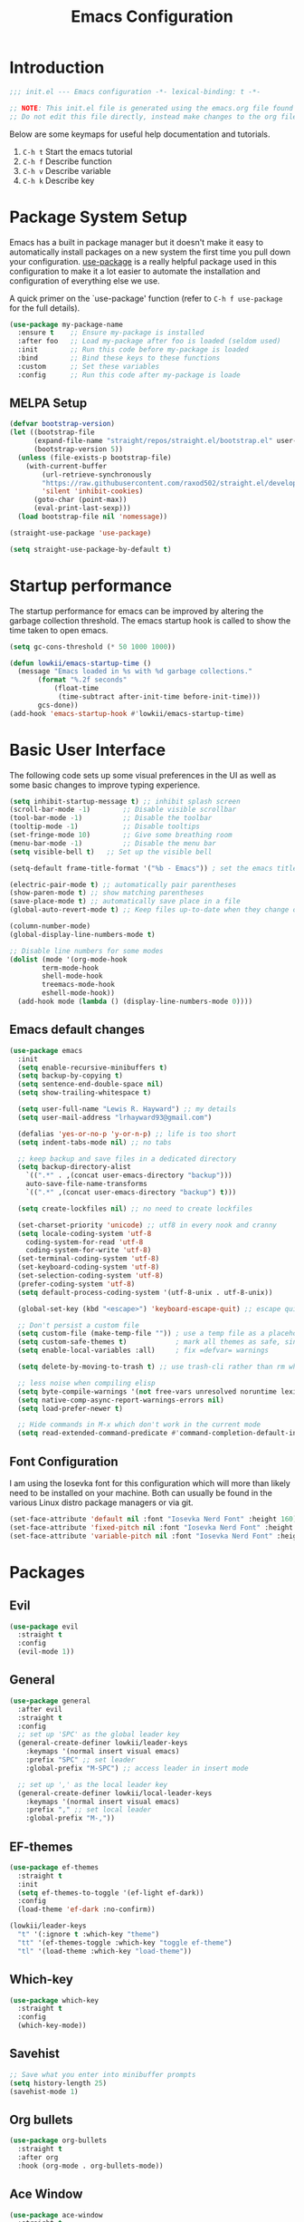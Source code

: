 #+TITLE: Emacs Configuration

* Introduction

#+BEGIN_SRC emacs-lisp :tangle ./init.el :mkdirp yes
  ;;; init.el --- Emacs configuration -*- lexical-binding: t -*-

  ;; NOTE: This init.el file is generated using the emacs.org file found in the same repository.
  ;; Do not edit this file directly, instead make changes to the org file and tangle the file accordingly.
#+END_SRC

Below are some keymaps for useful help documentation and tutorials.

1. ~C-h t~ Start the emacs tutorial
2. ~C-h f~ Describe function
3. ~C-h v~ Describe variable
4. ~C-h k~ Describe key

* Package System Setup

Emacs has a built in package manager but it doesn't make it easy to automatically install packages on a new system the first time you pull down your configuration. [[https://github.com/jwiegley/use-package][use-package]] is a really helpful package used in this configuration to make it a lot easier to automate the installation and configuration of everything else we use.

A quick primer on the `use-package' function (refer to ~C-h f use-package~ for the full details).

#+BEGIN_SRC emacs-lisp
  (use-package my-package-name
    :ensure t    ;; Ensure my-package is installed
    :after foo   ;; Load my-package after foo is loaded (seldom used)
    :init        ;; Run this code before my-package is loaded
    :bind        ;; Bind these keys to these functions
    :custom      ;; Set these variables
    :config      ;; Run this code after my-package is loade
#+END_SRC

** MELPA Setup

#+BEGIN_SRC emacs-lisp :tangle ./init.el :mkdirp yes
(defvar bootstrap-version)
(let ((bootstrap-file
      (expand-file-name "straight/repos/straight.el/bootstrap.el" user-emacs-directory))
      (bootstrap-version 5))
  (unless (file-exists-p bootstrap-file)
    (with-current-buffer
        (url-retrieve-synchronously
        "https://raw.githubusercontent.com/raxod502/straight.el/develop/install.el"
        'silent 'inhibit-cookies)
      (goto-char (point-max))
      (eval-print-last-sexp)))
  (load bootstrap-file nil 'nomessage))

(straight-use-package 'use-package)

(setq straight-use-package-by-default t)
#+END_SRC

* Startup performance

The startup performance for emacs can be improved by altering the garbage collection threshold.
The emacs startup hook is called to show the time taken to open emacs.

#+BEGIN_SRC emacs-lisp :tangle ./init.el :mkdirp yes
  (setq gc-cons-threshold (* 50 1000 1000))

  (defun lowkii/emacs-startup-time ()
    (message "Emacs loaded in %s with %d garbage collections."
	     (format "%.2f seconds"
		     (float-time
		      (time-subtract after-init-time before-init-time)))
	     gcs-done))
  (add-hook 'emacs-startup-hook #'lowkii/emacs-startup-time)
#+END_SRC

* Basic User Interface

The following code sets up some visual preferences in the UI as well as some basic changes to improve typing experience.

#+BEGIN_SRC emacs-lisp :tangle ./init.el :mkdirp yes
  (setq inhibit-startup-message t) ;; inhibit splash screen
  (scroll-bar-mode -1)        ;; Disable visible scrollbar
  (tool-bar-mode -1)          ;; Disable the toolbar
  (tooltip-mode -1)           ;; Disable tooltips
  (set-fringe-mode 10)        ;; Give some breathing room
  (menu-bar-mode -1)          ;; Disable the menu bar
  (setq visible-bell t)   ;; Set up the visible bell

  (setq-default frame-title-format '("%b - Emacs")) ; set the emacs title and overwrite the emacs@HOSTNAME

  (electric-pair-mode t) ;; automatically pair parentheses
  (show-paren-mode t) ;; show matching parentheses
  (save-place-mode t) ;; automatically save place in a file
  (global-auto-revert-mode t) ;; Keep files up-to-date when they change outside Emacs

  (column-number-mode)
  (global-display-line-numbers-mode t)

  ;; Disable line numbers for some modes
  (dolist (mode '(org-mode-hook
		  term-mode-hook
		  shell-mode-hook
		  treemacs-mode-hook
		  eshell-mode-hook))
    (add-hook mode (lambda () (display-line-numbers-mode 0))))
#+END_SRC

** Emacs default changes

#+BEGIN_SRC emacs-lisp :tangle ./init.el :mkdirp yes
  (use-package emacs
    :init
    (setq enable-recursive-minibuffers t)
    (setq backup-by-copying t)
    (setq sentence-end-double-space nil)
    (setq show-trailing-whitespace t)

    (setq user-full-name "Lewis R. Hayward") ;; my details
    (setq user-mail-address "lrhayward93@gmail.com")

    (defalias 'yes-or-no-p 'y-or-n-p) ;; life is too short
    (setq indent-tabs-mode nil) ;; no tabs

    ;; keep backup and save files in a dedicated directory
    (setq backup-directory-alist
	  `((".*" . ,(concat user-emacs-directory "backup")))
	  auto-save-file-name-transforms
	  `((".*" ,(concat user-emacs-directory "backup") t)))

    (setq create-lockfiles nil) ;; no need to create lockfiles

    (set-charset-priority 'unicode) ;; utf8 in every nook and cranny
    (setq locale-coding-system 'utf-8
	  coding-system-for-read 'utf-8
	  coding-system-for-write 'utf-8)
    (set-terminal-coding-system 'utf-8)
    (set-keyboard-coding-system 'utf-8)
    (set-selection-coding-system 'utf-8)
    (prefer-coding-system 'utf-8)
    (setq default-process-coding-system '(utf-8-unix . utf-8-unix))

    (global-set-key (kbd "<escape>") 'keyboard-escape-quit) ;; escape quits everything

    ;; Don't persist a custom file
    (setq custom-file (make-temp-file "")) ; use a temp file as a placeholder
    (setq custom-safe-themes t)            ; mark all themes as safe, since we can't persist now
    (setq enable-local-variables :all)     ; fix =defvar= warnings

    (setq delete-by-moving-to-trash t) ;; use trash-cli rather than rm when deleting files.

    ;; less noise when compiling elisp
    (setq byte-compile-warnings '(not free-vars unresolved noruntime lexical make-local))
    (setq native-comp-async-report-warnings-errors nil)
    (setq load-prefer-newer t)

    ;; Hide commands in M-x which don't work in the current mode
    (setq read-extended-command-predicate #'command-completion-default-include-p))
#+END_SRC

** Font Configuration

I am using the Iosevka font for this configuration which will more than likely need to be installed on your machine.  Both can usually be found in the various Linux distro package managers or via git.

#+BEGIN_SRC emacs-lisp :tangle ./init.el :mkdirp yes
  (set-face-attribute 'default nil :font "Iosevka Nerd Font" :height 160)
  (set-face-attribute 'fixed-pitch nil :font "Iosevka Nerd Font" :height 160)
  (set-face-attribute 'variable-pitch nil :font "Iosevka Nerd Font" :height 160  :weight 'regular)
#+END_SRC

* Packages

** Evil

#+BEGIN_SRC emacs-lisp :tangle ./init.el :mkdirp yes
  (use-package evil
    :straight t
    :config
    (evil-mode 1))
#+END_SRC

** General

#+BEGIN_SRC emacs-lisp :tangle ./init.el :mkdirp yes
  (use-package general
    :after evil
    :straight t
    :config
    ;; set up 'SPC' as the global leader key
    (general-create-definer lowkii/leader-keys
      :keymaps '(normal insert visual emacs)
      :prefix "SPC" ;; set leader
      :global-prefix "M-SPC") ;; access leader in insert mode

    ;; set up ',' as the local leader key
    (general-create-definer lowkii/local-leader-keys
      :keymaps '(normal insert visual emacs)
      :prefix "," ;; set local leader
      :global-prefix "M-,"))
#+END_SRC

** EF-themes

#+BEGIN_SRC emacs-lisp :tangle ./init.el :mkdirp yes
  (use-package ef-themes
    :straight t
    :init
    (setq ef-themes-to-toggle '(ef-light ef-dark))
    :config
    (load-theme 'ef-dark :no-confirm))

  (lowkii/leader-keys
    "t" '(:ignore t :which-key "theme")
    "tt" '(ef-themes-toggle :which-key "toggle ef-theme")
    "tl" '(load-theme :which-key "load-theme"))
#+END_SRC

** Which-key

#+BEGIN_SRC emacs-lisp :tangle ./init.el :mkdirp yes
  (use-package which-key
    :straight t
    :config
    (which-key-mode))
#+END_SRC

** Savehist

#+BEGIN_SRC emacs-lisp :tangle ./init.el :mkdirp yes
  ;; Save what you enter into minibuffer prompts
  (setq history-length 25)
  (savehist-mode 1)
#+END_SRC

** Org bullets

#+BEGIN_SRC emacs-lisp :tangle ./init.el :mkdirp yes
  (use-package org-bullets
    :straight t
    :after org
    :hook (org-mode . org-bullets-mode))
#+END_SRC

** Ace Window

#+BEGIN_SRC emacs-lisp :tangle ./init.el :mkdirp yes
  (use-package ace-window
    :straight t
    :after org
    :config
    (setq aw-keys '(?a ?s ?d ?f ?g ?h ?j ?k ?l))
    (setq aw-dispatch-always t))

  (lowkii/leader-keys
    "w" '(:ignore t :which-key "window")
    "ww" '(ace-window :which-key "window select")
    "wv" '(evil-window-vsplit :which-key "vertical split")
    "ws" '(evil-window-split :which-key "horizontal split"))
#+END_SRC

* Org

#+BEGIN_SRC emacs-lisp :tangle ./init.el :mkdirp yes
  (defun efs/org-mode-setup ()
    (org-indent-mode)
    (variable-pitch-mode 1)
    (visual-line-mode 1))
  (add-hook 'org-mode-hook 'lowkii/org-mode-setup)
#+END_SRC

** Code blocks

#+BEGIN_SRC emacs-lisp :tangle ./init.el :mkdirp yes
  (org-babel-do-load-languages
   'org-babel-load-languages
   '((shell . t)))
  (setq org-confirm-babel-evaluate nil)
#+END_SRC

* Functions

#+BEGIN_SRC emacs-lisp :tangle ./init.el :mkdirp yes
  (defun lowkii/indent-buffer()
    "Indent the currently visited buffer."
    (interactive)
    (indent-region (point-min) (point-max)))
#+END_SRC

